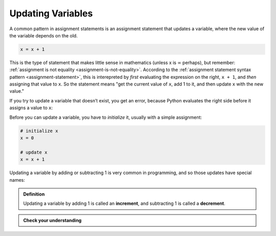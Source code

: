 .. index::
   single: variable; updating

Updating Variables
------------------

A common pattern in assignment statements is an assignment statement
that updates a variable, where the new value of the variable depends on
the old.

.. code:: python

   x = x + 1

This is the type of statement that makes little sense in mathematics (unless x
is :math:`\infty` perhaps), but remember: :ref:`assignment is not equality
<assignment-is-not-equality>`.  According to the :ref:`assignment statement
syntax pattern <assignment-statement>`, this is interepreted by *first* evaluating the expression on the right, ``x + 1``, and *then* assigning that value to ``x``.  So the statement means "get the current value of
``x``, add 1 to it, and then update ``x`` with the new value."

If you try to update a variable that doesn’t exist, you get an error,
because Python evaluates the right side before it assigns a value to
``x``:

.. activecode:: updatingvars01

   x = x + 1

Before you can update a variable, you have to *initialize* it, usually
with a simple assignment:

.. code:: python

   # initialize x
   x = 0

   # update x
   x = x + 1


.. index:: increment, decrement

Updating a variable by adding or subtracting 1 is very common in programming, and so those updates have special names:

.. admonition:: Definition

   Updating a variable by adding 1 is called an **increment**, and subtracting 1
   is called a **decrement**.

.. admonition:: Check your understanding

   .. fillintheblank:: cyi_updatingvars01

      If each of the following lines of code are run one after the other, what
      will the value of ``x`` be after each line?  Write the value ``x`` holds
      after each line executes in the blank to the right of the line.

      ``x = 12`` |blank|

      ``y = 34`` |blank|

      ``z = 56`` |blank|

      ``x = x + y`` |blank|

      ``z = x`` |blank|

      ``x = y`` |blank|

      -   :12: Correct.  The assignment statement gives ``x`` a value.
          :x: Incorrect.  The assignment statement gives ``x`` a value.
      -   :12: Correct.  Assigning a value to ``y`` doesn't change ``x``.
          :x: Incorrect.  Assigning a value to ``y`` doesn't change ``x``.
      -   :12: Correct.  Assigning a value to ``z`` doesn't change ``x``.
          :x: Incorrect.  Assigning a value to ``z`` doesn't change ``x``.
      -   :36: Correct.  ``x`` gets the sum of ``x`` (before the update) and ``y``.
          :x: Incorrect.  ``x`` gets the sum of ``x`` (before the update) and ``y``.
      -   :36: Correct.  Assigning ``z`` doesn't change ``x``.
          :x: Incorrect.  Assigning ``z`` doesn't change ``x``.
      -   :34: Correct.  ``x`` gets the value of ``y``, which hasn't changed since it was initialized.
          :x: Incorrect.  ``x`` gets the value of ``y``, which hasn't changed since it was initialized.
